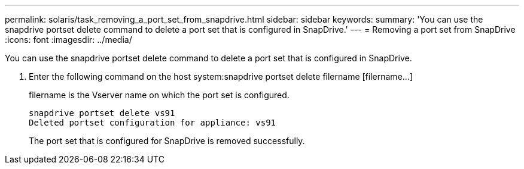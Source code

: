 ---
permalink: solaris/task_removing_a_port_set_from_snapdrive.html
sidebar: sidebar
keywords: 
summary: 'You can use the snapdrive portset delete command to delete a port set that is configured in SnapDrive.'
---
= Removing a port set from SnapDrive
:icons: font
:imagesdir: ../media/

[.lead]
You can use the snapdrive portset delete command to delete a port set that is configured in SnapDrive.

. Enter the following command on the host system:snapdrive portset delete filername [filername...]
+
filername is the Vserver name on which the port set is configured.
+
----
snapdrive portset delete vs91
Deleted portset configuration for appliance: vs91
----
+
The port set that is configured for SnapDrive is removed successfully.
